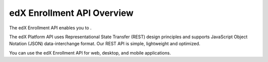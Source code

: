 .. _edX Enrollment API Overview:

################################################
edX Enrollment API Overview
################################################

The edX Enrollment API enables you to .

The edX Platform API uses Representational State Transfer (REST) design
principles and supports JavaScript Object Notation (JSON) data-interchange
format. Our REST API is simple, lightweight and optimized.

You can use the edX Enrollment API for web, desktop, and mobile applications. 


